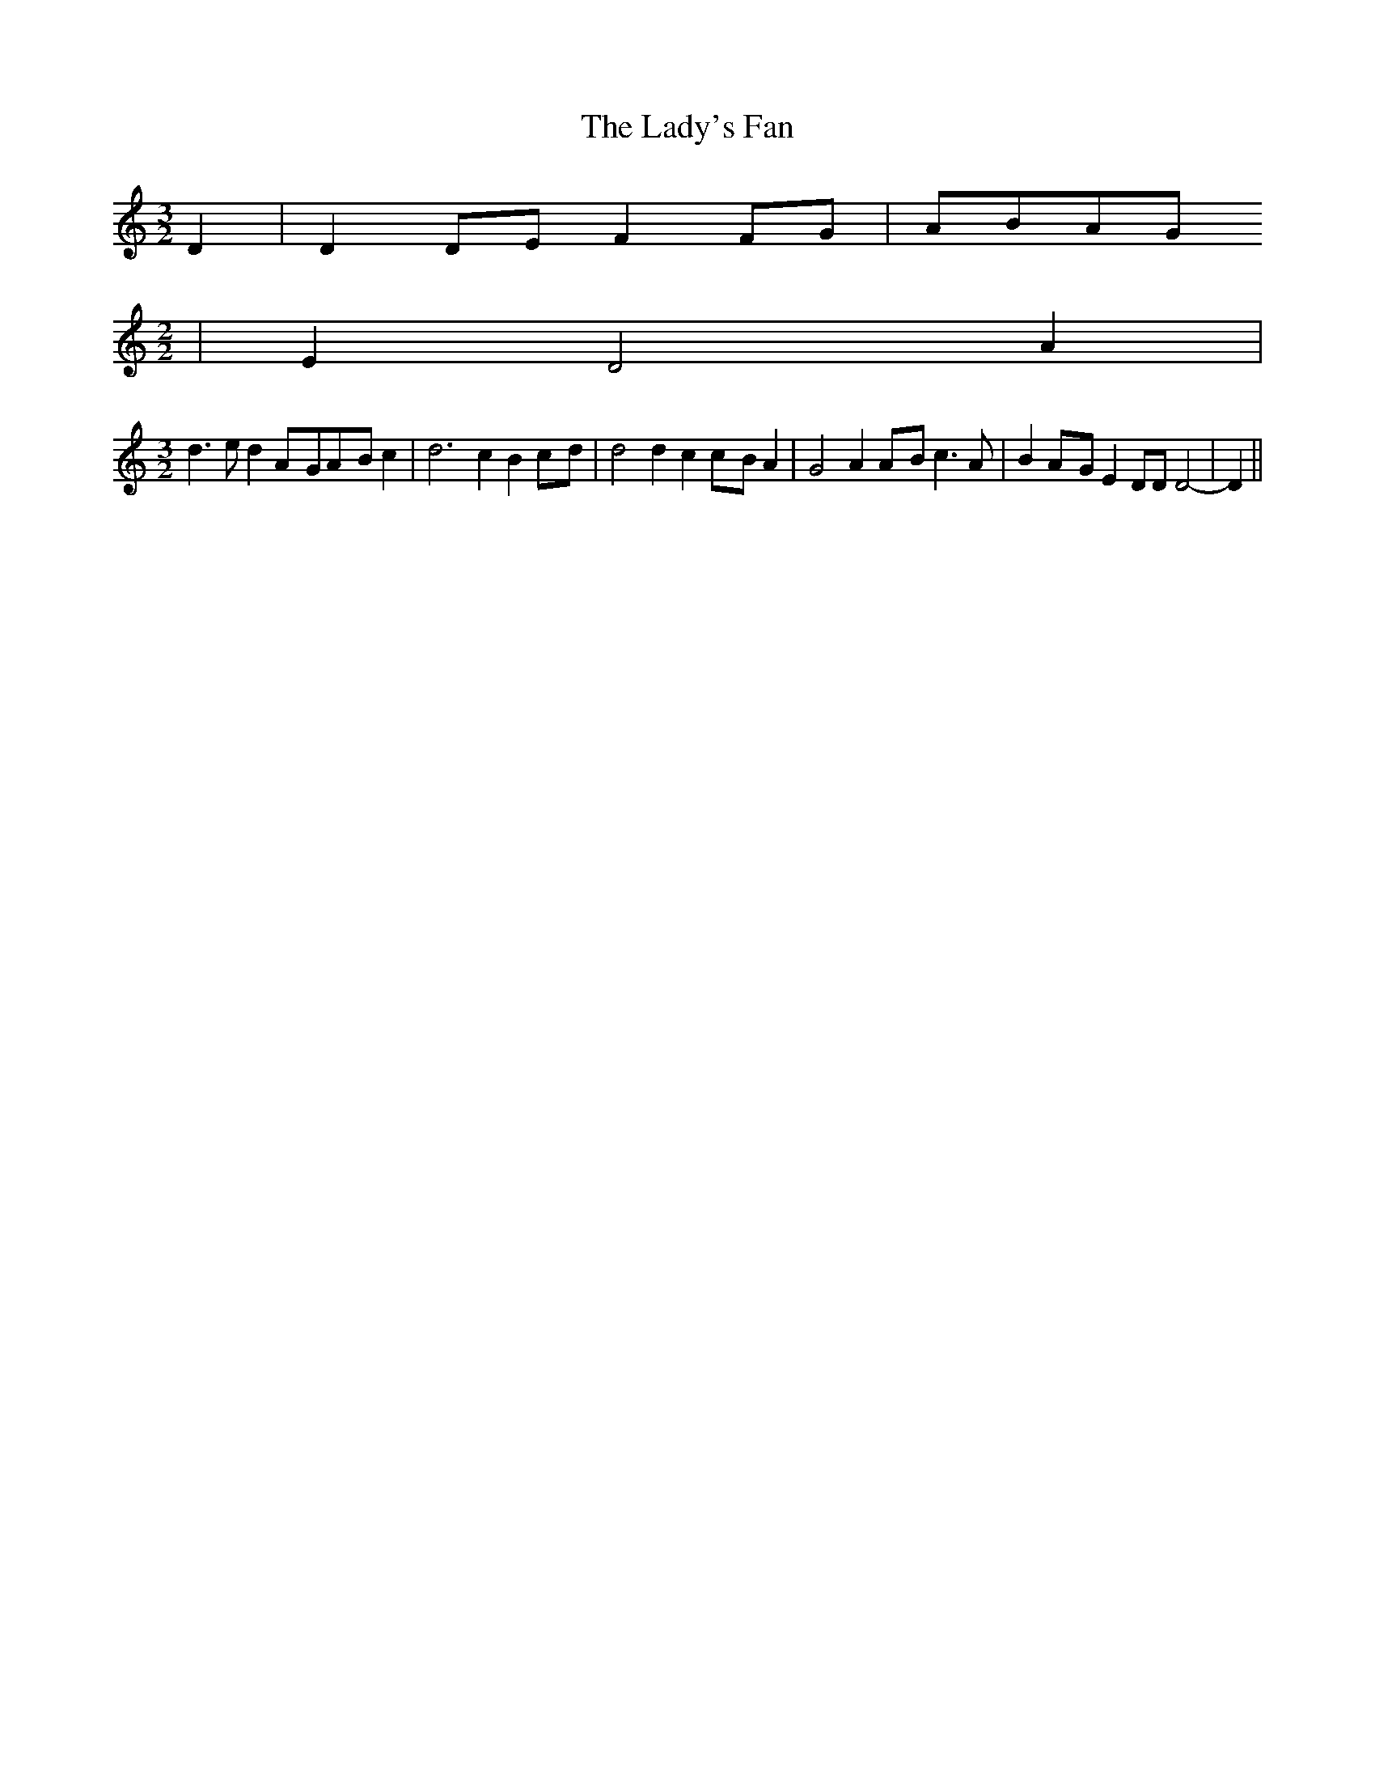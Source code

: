 % Generated more or less automatically by swtoabc by Erich Rickheit KSC
X:1
T:The Lady's Fan
M:3/2
L:1/8
K:C
 D2| D2D-E F2F-G|A-BA-G
M:2/2
| E2 D4 A2|
M:3/2
 d3 e d2A-GA-B c2| d6 c2 B2c-d| d4 d2 c2c-B A2| G4 A2A-B c3 A| B2A-G E2 DD D4-|\
 D2||

